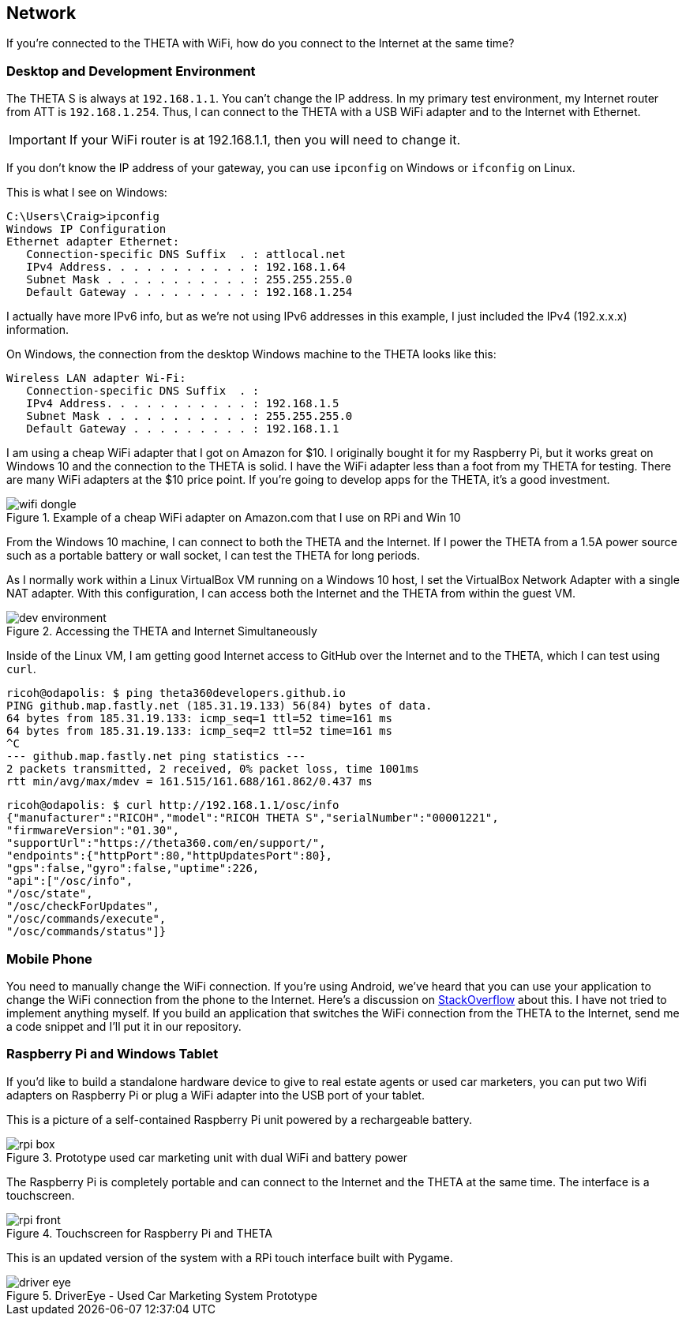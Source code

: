 == Network
If you're connected to the THETA with WiFi, how do you
connect to the Internet at the same time?


=== Desktop and Development Environment
The THETA S is always at `192.168.1.1`. You can't change the IP address.
In my primary test environment, my Internet router from ATT is
`192.168.1.254`. Thus, I can connect to the THETA with a USB WiFi
adapter and to the Internet with Ethernet.

IMPORTANT: If your WiFi router is at 192.168.1.1, then you will need to change it.

If you don't know the IP address of your gateway, you can use `ipconfig`
on Windows or `ifconfig` on Linux.

This is what I see on Windows:

  C:\Users\Craig>ipconfig
  Windows IP Configuration
  Ethernet adapter Ethernet:
     Connection-specific DNS Suffix  . : attlocal.net
     IPv4 Address. . . . . . . . . . . : 192.168.1.64
     Subnet Mask . . . . . . . . . . . : 255.255.255.0
     Default Gateway . . . . . . . . . : 192.168.1.254

I actually have more IPv6 info, but as we're not using IPv6 addresses
in this example, I just included the IPv4 (192.x.x.x) information.

On Windows, the connection from the desktop Windows machine to the
THETA looks like this:

  Wireless LAN adapter Wi-Fi:
     Connection-specific DNS Suffix  . :
     IPv4 Address. . . . . . . . . . . : 192.168.1.5
     Subnet Mask . . . . . . . . . . . : 255.255.255.0
     Default Gateway . . . . . . . . . : 192.168.1.1

I am using a cheap WiFi adapter that I got on Amazon for $10. I
originally bought it for my Raspberry Pi, but it works great on
Windows 10 and the connection to the THETA is solid. I have the WiFi
adapter less than a foot from my THETA for testing. There are many WiFi
adapters at the $10 price point. If you're going
to develop apps for the THETA, it's a good investment.

image::../img/network/wifi_dongle.png[role="thumb" title="Example of a cheap WiFi adapter on Amazon.com that I use on RPi and Win 10"]

From the Windows 10 machine, I can connect to both the THETA and the
Internet. If I power the THETA from a 1.5A power source such as a
portable battery or wall socket, I can test the THETA for long periods.

As I normally work within a Linux VirtualBox VM running on a Windows 10
host, I set the VirtualBox Network Adapter with a single NAT adapter. With this
configuration, I can access both the Internet and the THETA
from within the guest VM.

image::../img/tools/dev_environment.png[role="thumb" title="Accessing the THETA and Internet Simultaneously"]

Inside of the Linux VM, I am getting good Internet access to GitHub over the
Internet and to the THETA, which I can test using `curl`.

  ricoh@odapolis: $ ping theta360developers.github.io
  PING github.map.fastly.net (185.31.19.133) 56(84) bytes of data.
  64 bytes from 185.31.19.133: icmp_seq=1 ttl=52 time=161 ms
  64 bytes from 185.31.19.133: icmp_seq=2 ttl=52 time=161 ms
  ^C
  --- github.map.fastly.net ping statistics ---
  2 packets transmitted, 2 received, 0% packet loss, time 1001ms
  rtt min/avg/max/mdev = 161.515/161.688/161.862/0.437 ms

  ricoh@odapolis: $ curl http://192.168.1.1/osc/info
  {"manufacturer":"RICOH","model":"RICOH THETA S","serialNumber":"00001221",
  "firmwareVersion":"01.30",
  "supportUrl":"https://theta360.com/en/support/",
  "endpoints":{"httpPort":80,"httpUpdatesPort":80},
  "gps":false,"gyro":false,"uptime":226,
  "api":["/osc/info",
  "/osc/state",
  "/osc/checkForUpdates",
  "/osc/commands/execute",
  "/osc/commands/status"]}

=== Mobile Phone
You need to manually change the WiFi connection. If you're using
Android, we've heard that you can use your application to
change the WiFi connection from the phone to the Internet. Here's a discussion
on
http://stackoverflow.com/questions/8818290/how-to-connect-to-a-specific-wifi-network-in-android-programmatically[StackOverflow]
about this. I have not tried to implement anything myself. If you build
an application that switches the WiFi connection from the THETA to the
Internet, send me a code snippet and I'll put it in our repository.

=== Raspberry Pi and Windows Tablet
If you'd like to build a standalone hardware device to give to real estate
agents or used car marketers, you can put two Wifi adapters on Raspberry Pi
or plug a WiFi adapter into the USB port of your tablet.

This is a picture of a self-contained Raspberry Pi unit powered by a
rechargeable battery.

image::../img/rpi/rpi_box.png[role="thumb" title="Prototype used car marketing unit with dual WiFi and battery power"]

The Raspberry Pi is completely portable and can connect to the Internet and the
THETA at the same time. The interface is a touchscreen.

image::../img/rpi/rpi_front.png[role="thumb" title="Touchscreen for Raspberry Pi and THETA"]

This is an updated version of the system with a
RPi touch interface built with Pygame.

image::../img/rpi/driver_eye.png[role="thumb" title="DriverEye - Used Car Marketing System Prototype"]
